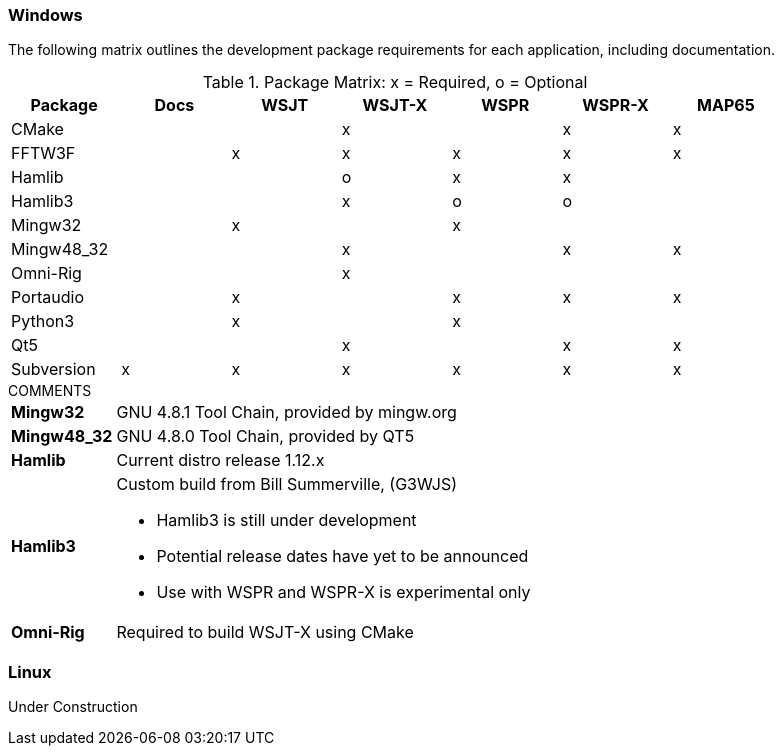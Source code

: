 //

=== Windows

The following matrix outlines the development package requirements for each
application, including documentation.

// Needs verified by the developers.
.Package Matrix: x = Required, o = Optional
[[WINDOWSPKG]]
[width="90%",cols="^2,^2,^2,^2,^2,^2,^2",frame="topbot",options="header"]
|=================================================
|Package   |Docs|WSJT|WSJT-X|WSPR|WSPR-X|MAP65
|CMake     |    |    |x     |    |x     |x
|FFTW3F    |    |x   |x     |x   |x     |x
|Hamlib    |    |    |o     |x   |x     |
|Hamlib3   |    |    |x     |o   |o     |
|Mingw32   |    |x   |      |x   |      |   
|Mingw48_32|    |    |x     |    |x     |x
|Omni-Rig  |    |    |x     |    |      |
|Portaudio |    |x   |      |x   |x     |x
|Python3   |    |x   |      |x   |      |
|Qt5       |    |    |x     |    |x     |x
|Subversion|x   |x   |x     |x   |x     |x
|=================================================

.COMMENTS
[horizontal]
*Mingw32*:: GNU 4.8.1 Tool Chain, provided by mingw.org
*Mingw48_32*:: GNU 4.8.0 Tool Chain, provided by QT5
*Hamlib*:: Current distro release 1.12.x
*Hamlib3*:: Custom build from Bill Summerville, (G3WJS)
* Hamlib3 is still under development
* Potential release dates have yet to be announced
* Use with WSPR and WSPR-X is experimental only
*Omni-Rig*:: Required to build WSJT-X using CMake

=== Linux
Under Construction
